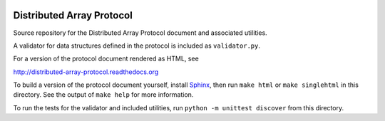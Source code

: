.. image:: https://travis-ci.org/enthought/distributed-array-protocol.png?branch=master
   :target: https://travis-ci.org/enthought/distributed-array-protocol

Distributed Array Protocol
==========================

Source repository for the Distributed Array Protocol document and associated
utilities.

A validator for data structures defined in the protocol is included as
``validator.py``.

For a version of the protocol document rendered as HTML, see

http://distributed-array-protocol.readthedocs.org

To build a version of the protocol document yourself, install `Sphinx`_, then
run ``make html`` or ``make singlehtml`` in this directory.  See the output of
``make help`` for more information.

.. _Sphinx: http://sphinx-doc.org/

To run the tests for the validator and included utilities, run ``python -m
unittest discover`` from this directory.

